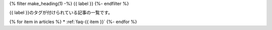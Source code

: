 .. _faq-tag-{{ tag }}:

{% filter make_heading(1) -%}
{{ label }}
{%- endfilter %}

{{ label }}のタグが付けられている記事の一覧です。

{% for item in articles %}
*  :ref:`faq-{{ item }}`
{%- endfor %}



.. translated:: true

